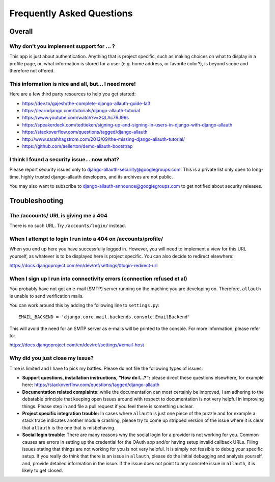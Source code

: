 Frequently Asked Questions
==========================

Overall
-------

Why don't you implement support for ... ?
*****************************************

This app is just about authentication. Anything that is project
specific, such as making choices on what to display in a profile page,
or, what information is stored for a user (e.g. home address, or
favorite color?), is beyond scope and therefore not offered.

This information is nice and all, but... I need more!
*****************************************************

Here are a few third party resources to help you get started:

- https://dev.to/gajesh/the-complete-django-allauth-guide-la3
- https://learndjango.com/tutorials/django-allauth-tutorial
- https://www.youtube.com/watch?v=2QLAc7RJ99s
- https://speakerdeck.com/tedtieken/signing-up-and-signing-in-users-in-django-with-django-allauth
- https://stackoverflow.com/questions/tagged/django-allauth
- http://www.sarahhagstrom.com/2013/09/the-missing-django-allauth-tutorial/
- https://github.com/aellerton/demo-allauth-bootstrap

I think I found a security issue... now what?
*********************************************

Please report security issues only to django-allauth-security@googlegroups.com.
This is a private list only open to long-time, highly trusted django-allauth
developers, and its archives are not public.

You may also want to subscribe to django-allauth-announce@googlegroups.com to
get notified about security releases.


Troubleshooting
---------------

The /accounts/ URL is giving me a 404
*************************************

There is no such URL. Try ``/accounts/login/`` instead.

When I attempt to login I run into a 404 on /accounts/profile/
**************************************************************

When you end up here you have successfully logged in. However, you
will need to implement a view for this URL yourself, as whatever is to
be displayed here is project specific. You can also decide to redirect
elsewhere:

https://docs.djangoproject.com/en/dev/ref/settings/#login-redirect-url

When I sign up I run into connectivity errors (connection refused et al)
************************************************************************

You probably have not got an e-mail (SMTP) server running on the
machine you are developing on. Therefore, ``allauth`` is unable to send
verification mails.

You can work around this by adding the following line to
``settings.py``::

    EMAIL_BACKEND = 'django.core.mail.backends.console.EmailBackend'

This will avoid the need for an SMTP server as e-mails will be printed
to the console. For more information, please refer to:

https://docs.djangoproject.com/en/dev/ref/settings/#email-host


Why did you just close my issue?
********************************

Time is limited and I have to pick my battles. Please do not file the following
types of issues:

- **Support questions, installation instructions, "How do I...?":** please direct
  these questions elsewhere, for example here:
  https://stackoverflow.com/questions/tagged/django-allauth

- **Documentation related complaints:** while the documentation can most certainly be
  improved, I am adhering to the debatable principle that keeping open issues
  around with respect to documentation is not very helpful in improving things.
  Please step in and file a pull request if you feel there is something unclear.

- **Project specific integration trouble:** In cases where ``allauth`` is just
  one piece of the puzzle and for example a stack trace indicates another
  module crashing, please try to come up stripped version of the issue where it
  is clear that ``allauth`` is the one that is misbehaving.

- **Social login trouble:** There are many reasons why the social login for a
  provider is not working for you. Common causes are errors in setting up the
  credential for the OAuth app and/or having setup invalid callback URLs. Filing
  issues stating that things are not working for you is not very helpful. It is
  simply not feasible to debug your specific setup. If you really do think that
  there is an issue in ``allauth``, please do the initial debugging and analysis
  yourself, and, provide detailed information in the issue. If the issue does
  not point to any concrete issue in ``allauth``, it is likely to get closed.
